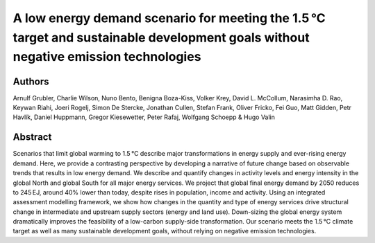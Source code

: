 A low energy demand scenario for meeting the 1.5 °C target and sustainable development goals without negative emission technologies
======================================================================================================================================

Authors
-------
Arnulf Grubler, Charlie Wilson, Nuno Bento, Benigna Boza-Kiss, Volker Krey, David L. McCollum, Narasimha D. Rao, Keywan Riahi, Joeri Rogelj, Simon De Stercke, Jonathan Cullen, Stefan Frank, Oliver Fricko, Fei Guo, Matt Gidden, Petr Havlík, Daniel Huppmann, Gregor Kiesewetter, Peter Rafaj, Wolfgang Schoepp & Hugo Valin

Abstract
--------

Scenarios that limit global warming to 1.5 °C describe major transformations in energy supply and ever-rising energy demand.
Here, we provide a contrasting perspective by developing a narrative of future change based on observable trends that results in low energy demand.
We describe and quantify changes in activity levels and energy intensity in the global North and global South for all major energy services.
We project that global final energy demand by 2050 reduces to 245 EJ, around 40% lower than today, despite rises in population, income and activity.
Using an integrated assessment modelling framework, we show how changes in the quantity and type of energy services drive structural change in intermediate and upstream supply sectors (energy and land use).
Down-sizing the global energy system dramatically improves the feasibility of a low-carbon supply-side transformation.
Our scenario meets the 1.5 °C climate target as well as many sustainable development goals, without relying on negative emission technologies.

.. raw:: html

    <b><a href="https://www.nature.com/articles/s41560-018-0172-6">Get the full article</a></b>
